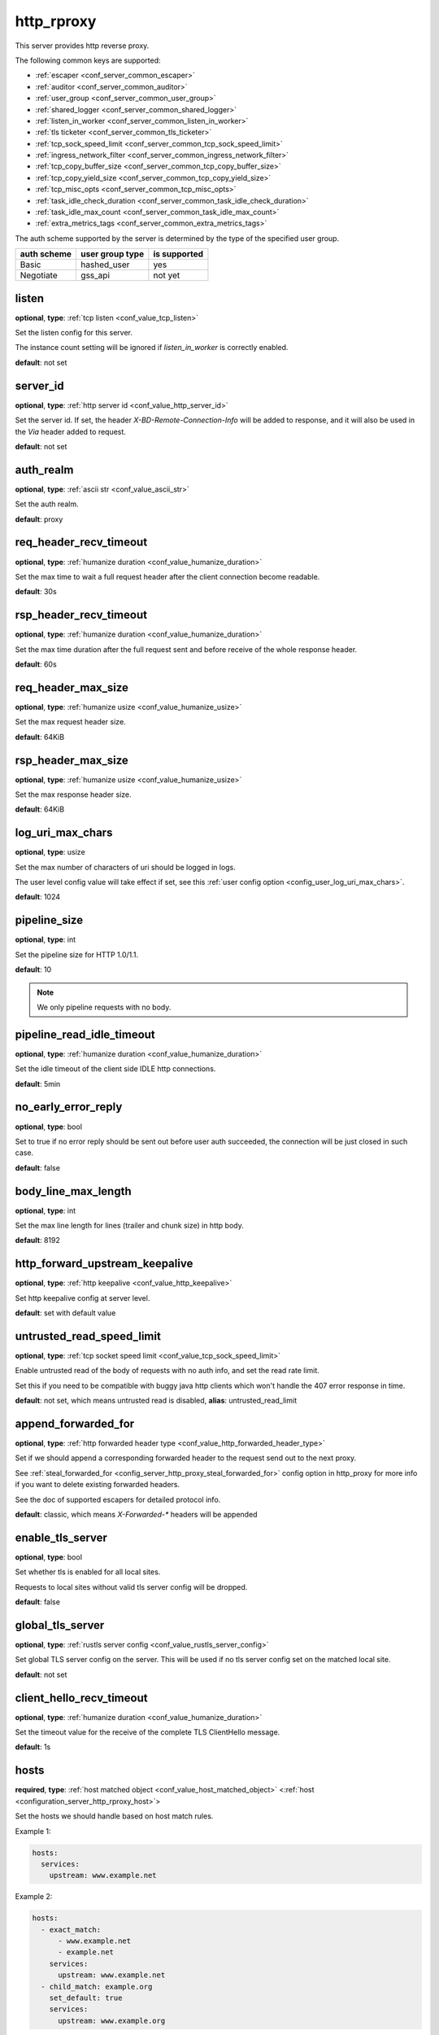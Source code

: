 .. _configuration_server_http_rproxy:

http_rproxy
===========

This server provides http reverse proxy.

The following common keys are supported:

* :ref:`escaper <conf_server_common_escaper>`
* :ref:`auditor <conf_server_common_auditor>`
* :ref:`user_group <conf_server_common_user_group>`
* :ref:`shared_logger <conf_server_common_shared_logger>`
* :ref:`listen_in_worker <conf_server_common_listen_in_worker>`
* :ref:`tls ticketer <conf_server_common_tls_ticketer>`
* :ref:`tcp_sock_speed_limit <conf_server_common_tcp_sock_speed_limit>`
* :ref:`ingress_network_filter <conf_server_common_ingress_network_filter>`
* :ref:`tcp_copy_buffer_size <conf_server_common_tcp_copy_buffer_size>`
* :ref:`tcp_copy_yield_size <conf_server_common_tcp_copy_yield_size>`
* :ref:`tcp_misc_opts <conf_server_common_tcp_misc_opts>`
* :ref:`task_idle_check_duration <conf_server_common_task_idle_check_duration>`
* :ref:`task_idle_max_count <conf_server_common_task_idle_max_count>`
* :ref:`extra_metrics_tags <conf_server_common_extra_metrics_tags>`

The auth scheme supported by the server is determined by the type of the specified user group.

+-------------+---------------------------+-------------------+
|auth scheme  |user group type            |is supported       |
+=============+===========================+===================+
|Basic        |hashed_user                |yes                |
+-------------+---------------------------+-------------------+
|Negotiate    |gss_api                    |not yet            |
+-------------+---------------------------+-------------------+

listen
------

**optional**, **type**: :ref:`tcp listen <conf_value_tcp_listen>`

Set the listen config for this server.

The instance count setting will be ignored if *listen_in_worker* is correctly enabled.

**default**: not set

.. versionadded:: 1.7.20 change listen config to be optional

.. _config_server_http_rproxy_server_id:

server_id
---------

**optional**, **type**: :ref:`http server id <conf_value_http_server_id>`

Set the server id. If set, the header *X-BD-Remote-Connection-Info* will be added to response,
and it will also be used in the *Via* header added to request.

**default**: not set

auth_realm
----------

**optional**, **type**: :ref:`ascii str <conf_value_ascii_str>`

Set the auth realm.

**default**: proxy

req_header_recv_timeout
-----------------------

**optional**, **type**: :ref:`humanize duration <conf_value_humanize_duration>`

Set the max time to wait a full request header after the client connection become readable.

**default**: 30s

rsp_header_recv_timeout
-----------------------

**optional**, **type**: :ref:`humanize duration <conf_value_humanize_duration>`

Set the max time duration after the full request sent and before receive of the whole response header.

**default**: 60s

req_header_max_size
-------------------

**optional**, **type**: :ref:`humanize usize <conf_value_humanize_usize>`

Set the max request header size.

**default**: 64KiB

rsp_header_max_size
-------------------

**optional**, **type**: :ref:`humanize usize <conf_value_humanize_usize>`

Set the max response header size.

**default**: 64KiB

.. _config_server_http_rproxy_log_uri_max_chars:

log_uri_max_chars
-----------------

**optional**, **type**: usize

Set the max number of characters of uri should be logged in logs.

The user level config value will take effect if set, see this :ref:`user config option <config_user_log_uri_max_chars>`.

**default**: 1024

pipeline_size
-------------

**optional**, **type**: int

Set the pipeline size for HTTP 1.0/1.1.

**default**: 10

.. note::

  We only pipeline requests with no body.

pipeline_read_idle_timeout
--------------------------

**optional**, **type**: :ref:`humanize duration <conf_value_humanize_duration>`

Set the idle timeout of the client side IDLE http connections.

**default**: 5min

no_early_error_reply
--------------------

**optional**, **type**: bool

Set to true if no error reply should be sent out before user auth succeeded, the connection will be just closed
in such case.

**default**: false

body_line_max_length
--------------------

**optional**, **type**: int

Set the max line length for lines (trailer and chunk size) in http body.

**default**: 8192

http_forward_upstream_keepalive
-------------------------------

**optional**, **type**: :ref:`http keepalive <conf_value_http_keepalive>`

Set http keepalive config at server level.

**default**: set with default value

untrusted_read_speed_limit
--------------------------

**optional**, **type**: :ref:`tcp socket speed limit <conf_value_tcp_sock_speed_limit>`

Enable untrusted read of the body of requests with no auth info, and set the read rate limit.

Set this if you need to be compatible with buggy java http clients which won't handle the 407 error response in time.

**default**: not set, which means untrusted read is disabled, **alias**: untrusted_read_limit

.. versionchanged:: 1.4.0 changed name to untrusted_read_speed_limit

append_forwarded_for
--------------------

**optional**, **type**: :ref:`http forwarded header type <conf_value_http_forwarded_header_type>`

Set if we should append a corresponding forwarded header to the request send out to the next proxy.

See :ref:`steal_forwarded_for <config_server_http_proxy_steal_forwarded_for>` config option in http_proxy for more info
if you want to delete existing forwarded headers.

See the doc of supported escapers for detailed protocol info.

**default**: classic, which means *X-Forwarded-\** headers will be appended

enable_tls_server
-----------------

**optional**, **type**: bool

Set whether tls is enabled for all local sites.

Requests to local sites without valid tls server config will be dropped.

**default**: false

.. _configuration_server_http_rproxy_global_tls_server:

global_tls_server
-----------------

**optional**, **type**: :ref:`rustls server config <conf_value_rustls_server_config>`

Set global TLS server config on the server. This will be used if no tls server config set on the matched local site.

**default**: not set

client_hello_recv_timeout
-------------------------

**optional**, **type**: :ref:`humanize duration <conf_value_humanize_duration>`

Set the timeout value for the receive of the complete TLS ClientHello message.

**default**: 1s

hosts
-----

**required**, **type**: :ref:`host matched object <conf_value_host_matched_object>` <:ref:`host <configuration_server_http_rproxy_host>`>

Set the hosts we should handle based on host match rules.

Example 1:

.. code-block:: yaml

  hosts:
    services:
      upstream: www.example.net

Example 2:

.. code-block:: yaml

  hosts:
    - exact_match:
        - www.example.net
        - example.net
      services:
        upstream: www.example.net
    - child_match: example.org
      set_default: true
      services:
        upstream: www.example.org

**default**: not set

.. _configuration_server_http_rproxy_host:

Host
^^^^

This is the config for each local host on this server.

tls_server
""""""""""

**optional**, **type**: :ref:`rustls server config <conf_value_rustls_server_config>`

Set TLS server config for this local site.

If not set, the :ref:`global tls server <configuration_server_http_rproxy_global_tls_server>` config will be used.

**default**: not set

upstream
""""""""

**required**, **type**: :ref:`upstream str <conf_value_upstream_str>`

Set the target upstream address. The default port is 80 which can be omitted.

tls_client
""""""""""

**optional**, **type**: :ref:`openssl tls client config <conf_value_openssl_tls_client_config>`

Set TLS parameters for this local TLS client if https is needed.
If set to empty map, a default config is used.

**default**: not set

tls_name
""""""""

**optional**, **type**: :ref:`tls name <conf_value_tls_name>`

Set the tls server name to verify tls certificate of the upstream site.

If not set, the host part of the upstream address will be used.

**default**: not set
